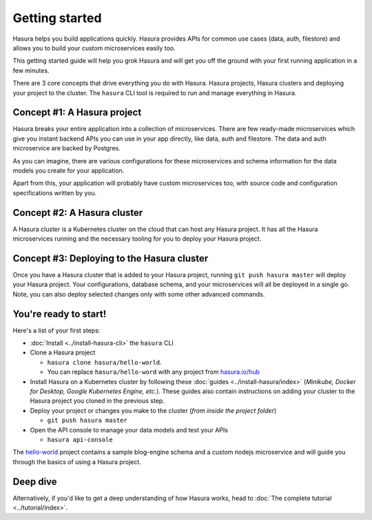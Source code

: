 .. .. meta::
   :description: Getting started with Hasura
   :keywords: hasura, quickstart, getting started


.. _getting-started:

Getting started
===============

Hasura helps you build applications quickly. Hasura provides APIs for common use cases (data, auth, filestore)
and allows you to build your custom microservices easily too.

This getting started guide will help you grok Hasura and will get you off the ground with your first running
application in a few minutes.

There are 3 core concepts that drive everything you do with Hasura. Hasura projects, Hasura clusters and deploying
your project to the cluster. The ``hasura`` CLI tool is required to run and manage everything in Hasura.

.. image:: ../../../img/platform/manual/getting-started/core-hasura-concepts.png

Concept #1: A Hasura project
----------------------------

Hasura breaks your entire application into a collection of microservices. There are few ready-made microservices
which give you instant backend APIs you can use in your app directly, like data, auth and filestore. The data
and auth microservice are backed by Postgres.

As you can imagine, there are various configurations for these microservices and schema information for the data
models you create for your application.

Apart from this, your application will probably have custom microservices too, with source code and configuration
specifications written by you.


.. image:: ../../../img/platform/manual/getting-started/hasura-project-structure.png

Concept #2: A Hasura cluster
----------------------------

A Hasura cluster is a Kubernetes cluster on the cloud that can host any Hasura project. It has all the Hasura
microservices running and the necessary tooling for you to deploy your Hasura project.

.. image:: ../../../img/platform/manual/getting-started/hasura-cluster.png

Concept #3: Deploying to the Hasura cluster
-------------------------------------------

Once you have a Hasura cluster that is added to your Hasura project, running ``git push hasura master`` will
deploy your Hasura project. Your configurations, database schema, and your microservices will all be deployed in
a single go. Note, you can also deploy selected changes only with some other advanced commands.

You're ready to start!
----------------------

Here's a list of your first steps:

- :doc:`Install <../install-hasura-cli>` the ``hasura`` CLI
- Clone a Hasura project

  - ``hasura clone hasura/hello-world``.
  - You can replace ``hasura/hello-word`` with any project from `hasura.io/hub <https://hasura.io/hub>`_
- Install Hasura on a Kubernetes cluster by following these :doc:`guides <../install-hasura/index>` (*Minikube,
  Docker for Desktop, Google Kubernetes Engine, etc.*). These guides also contain instructions on adding your cluster
  to the Hasura project you cloned in the previous step.
- Deploy your project or changes you make to the cluster (*from inside the project folder*)

  - ``git push hasura master``

- Open the API console to manage your data models and test your APIs

  - ``hasura api-console``

The `hello-world <https://hasura.io/hub/project/hasura/hello-world>`_ project contains a sample blog-engine schema and
a custom nodejs microservice and will guide you through the basics of using a Hasura project.


Deep dive
---------

Alternatively, if you'd like to get a deep understanding of how Hasura works, head to :doc:`The complete
tutorial <../tutorial/index>`.
